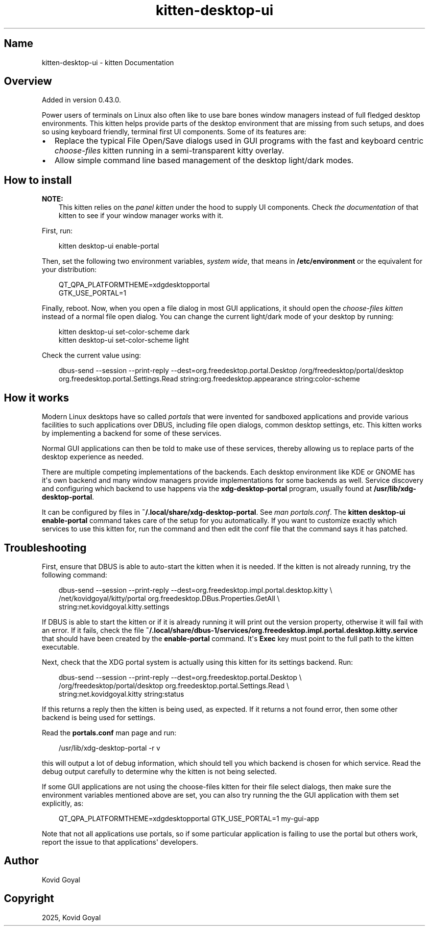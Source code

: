 .\" Man page generated from reStructuredText.
.
.
.nr rst2man-indent-level 0
.
.de1 rstReportMargin
\\$1 \\n[an-margin]
level \\n[rst2man-indent-level]
level margin: \\n[rst2man-indent\\n[rst2man-indent-level]]
-
\\n[rst2man-indent0]
\\n[rst2man-indent1]
\\n[rst2man-indent2]
..
.de1 INDENT
.\" .rstReportMargin pre:
. RS \\$1
. nr rst2man-indent\\n[rst2man-indent-level] \\n[an-margin]
. nr rst2man-indent-level +1
.\" .rstReportMargin post:
..
.de UNINDENT
. RE
.\" indent \\n[an-margin]
.\" old: \\n[rst2man-indent\\n[rst2man-indent-level]]
.nr rst2man-indent-level -1
.\" new: \\n[rst2man-indent\\n[rst2man-indent-level]]
.in \\n[rst2man-indent\\n[rst2man-indent-level]]u
..
.TH "kitten-desktop-ui" 1 "Oct 17, 2025" "0.43.1" "kitty"
.SH Name
kitten-desktop-ui \- kitten Documentation
.SH Overview
.sp
Added in version 0.43.0.

.sp
Power users of terminals on Linux also often like to use bare bones window
managers instead of full fledged desktop environments. This kitten helps
provide parts of the desktop environment that are missing from such setups,
and does so using keyboard friendly, terminal first UI components. Some of its
features are:
.INDENT 0.0
.IP \(bu 2
Replace the typical File Open/Save dialogs used in GUI programs with the
fast and keyboard centric \fI\%choose\-files\fP kitten
running in a semi\-transparent kitty overlay.
.IP \(bu 2
Allow simple command line based management of the desktop light/dark modes.
.UNINDENT
.SH How to install
.sp
\fBNOTE:\fP
.INDENT 0.0
.INDENT 3.5
This kitten relies on the \fI\%panel kitten\fP
under the hood to supply UI components. Check \fI\%the documentation\fP
of that kitten to see if your window manager works with it.
.UNINDENT
.UNINDENT
.sp
First, run:
.INDENT 0.0
.INDENT 3.5
.sp
.EX
kitten desktop\-ui enable\-portal
.EE
.UNINDENT
.UNINDENT
.sp
Then, set the following two environment variables, \fIsystem wide\fP, that means in
\fB/etc/environment\fP or the equivalent for your distribution:
.INDENT 0.0
.INDENT 3.5
.sp
.EX
QT_QPA_PLATFORMTHEME=xdgdesktopportal
GTK_USE_PORTAL=1
.EE
.UNINDENT
.UNINDENT
.sp
Finally, reboot. Now, when you open a file dialog in most GUI applications, it
should open the \fI\%choose\-files kitten\fP instead
of a normal file open dialog. You can change the current light/dark mode of
your desktop by running:
.INDENT 0.0
.INDENT 3.5
.sp
.EX
kitten desktop\-ui set\-color\-scheme dark
kitten desktop\-ui set\-color\-scheme light
.EE
.UNINDENT
.UNINDENT
.sp
Check the current value using:
.INDENT 0.0
.INDENT 3.5
.sp
.EX
dbus\-send \-\-session \-\-print\-reply \-\-dest=org.freedesktop.portal.Desktop /org/freedesktop/portal/desktop org.freedesktop.portal.Settings.Read string:org.freedesktop.appearance string:color\-scheme
.EE
.UNINDENT
.UNINDENT
.SH How it works
.sp
Modern Linux desktops have so called \X'tty: link https://flatpak.github.io/xdg-desktop-portal/docs/index.html'\fI\%portals\fP\X'tty: link' that were
invented for sandboxed applications and provide various facilities to such
applications over DBUS, including file open dialogs, common desktop settings,
etc. This kitten works by implementing a backend for some of these services.
.sp
Normal GUI applications can then be told to make use of these services, thereby
allowing us to replace parts of the desktop experience as needed.
.sp
There are multiple competing implementations of the backends. Each desktop
environment like KDE or GNOME has it\(aqs own backend and many window managers
provide implementations for some backends as well. Service discovery and
configuring which backend to use happens via the \fBxdg\-desktop\-portal\fP
program, usually found at \fB/usr/lib/xdg\-desktop\-portal\fP\&.
.sp
It can be configured by files in \fB~/.local/share/xdg\-desktop\-portal\fP\&. See
\X'tty: link https://man.archlinux.org/man/portals.conf.5'\fI\%man portals.conf\fP\X'tty: link'\&. The
\fBkitten desktop\-ui enable\-portal\fP command takes care of the setup for you
automatically. If you want to customize exactly which services to use this
kitten for, run the command and then edit the conf file that the command says
it has patched.
.SH Troubleshooting
.sp
First, ensure that DBUS is able to auto\-start the kitten when it is needed. If
the kitten is not already running, try the following command:
.INDENT 0.0
.INDENT 3.5
.sp
.EX
dbus\-send \-\-session \-\-print\-reply \-\-dest=org.freedesktop.impl.portal.desktop.kitty \e
    /net/kovidgoyal/kitty/portal org.freedesktop.DBus.Properties.GetAll \e
    string:net.kovidgoyal.kitty.settings
.EE
.UNINDENT
.UNINDENT
.sp
If DBUS is able to start the kitten or if it is already running it will print
out the version property, otherwise it will fail with an error. If it fails,
check the file
\fB~/.local/share/dbus\-1/services/org.freedesktop.impl.portal.desktop.kitty.service\fP
that should have been created by the \fBenable\-portal\fP command. It\(aqs \fBExec\fP
key must point to the full path to the kitten executable.
.sp
Next, check that the XDG portal system is actually using this kitten for its
settings backend. Run:
.INDENT 0.0
.INDENT 3.5
.sp
.EX
dbus\-send \-\-session \-\-print\-reply \-\-dest=org.freedesktop.portal.Desktop \e
    /org/freedesktop/portal/desktop org.freedesktop.portal.Settings.Read \e
    string:net.kovidgoyal.kitty string:status
.EE
.UNINDENT
.UNINDENT
.sp
If this returns a reply then the kitten is being used, as expected. If it
returns a not found error, then some other backend is being used for settings.
.sp
Read the \fBportals.conf\fP man page and run:
.INDENT 0.0
.INDENT 3.5
.sp
.EX
/usr/lib/xdg\-desktop\-portal \-r v
.EE
.UNINDENT
.UNINDENT
.sp
this will output a lot of debug information, which should tell you which
backend is chosen for which service. Read the debug output carefully to
determine why the kitten is not being selected.
.sp
If some GUI applications are not using the choose\-files kitten for their file
select dialogs, then make sure the environment variables mentioned above are
set, you can also try running the the GUI application with them set explicitly,
as:
.INDENT 0.0
.INDENT 3.5
.sp
.EX
QT_QPA_PLATFORMTHEME=xdgdesktopportal GTK_USE_PORTAL=1 my\-gui\-app
.EE
.UNINDENT
.UNINDENT
.sp
Note that not all applications use portals, so if some particular application
is failing to use the portal but others work, report the issue to that
applications\(aq developers.
.SH Author

Kovid Goyal
.SH Copyright

2025, Kovid Goyal
.\" Generated by docutils manpage writer.
.
